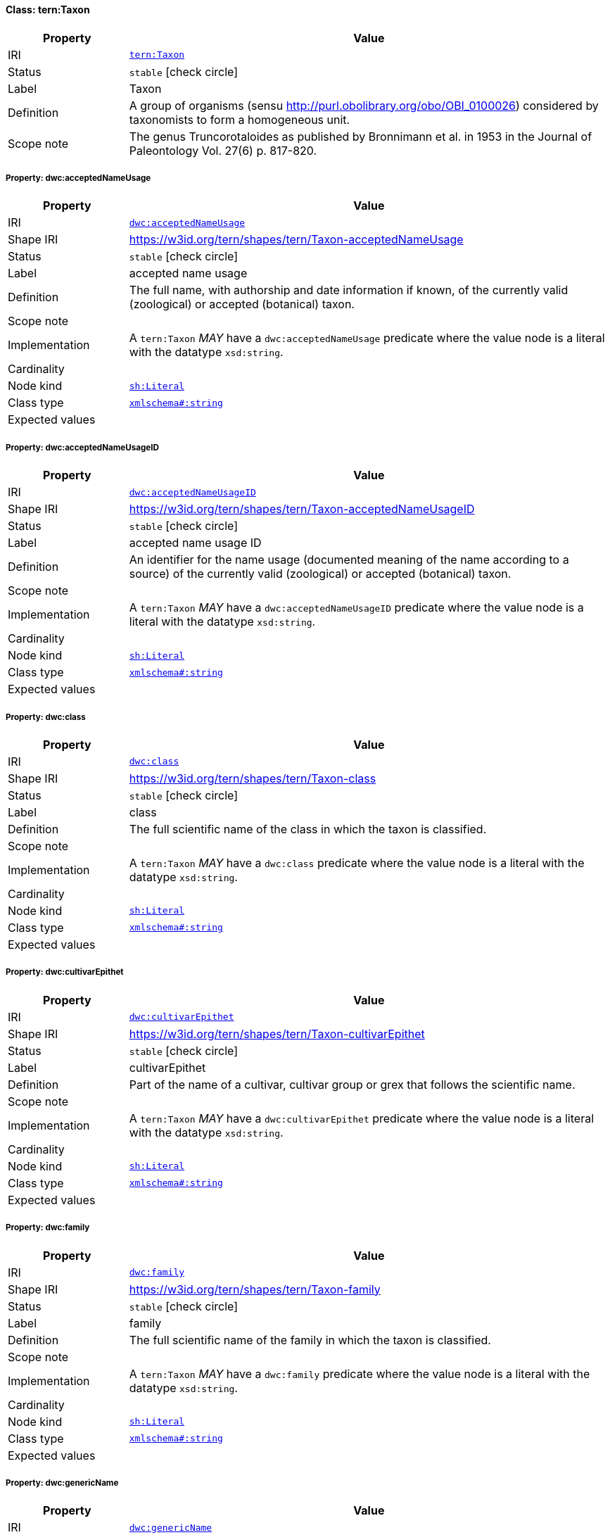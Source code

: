 
[#class-tern:Taxon]
==== Class: tern:Taxon

[cols="1,4"]
|===
| Property | Value

| IRI | link:https://w3id.org/tern/ontologies/tern/Taxon[`tern:Taxon`]
| Status | `stable` icon:check-circle[]
| Label | Taxon
| Definition | A group of organisms (sensu http://purl.obolibrary.org/obo/OBI_0100026) considered by taxonomists to form a homogeneous unit.

| Scope note | The genus Truncorotaloides as published by Bronnimann et al. in 1953 in the Journal of Paleontology Vol. 27(6) p. 817-820.
|===


[#class-tern:Taxon-dwc:acceptedNameUsage]
===== Property: dwc:acceptedNameUsage
[cols="1,4"]
|===
| Property | Value

| IRI | http://rs.tdwg.org/dwc/terms/acceptedNameUsage[`dwc:acceptedNameUsage`]
| Shape IRI | https://w3id.org/tern/shapes/tern/Taxon-acceptedNameUsage
| Status | `stable` icon:check-circle[]
| Label | accepted name usage
| Definition | The full name, with authorship and date information if known, of the currently valid (zoological) or accepted (botanical) taxon.
| Scope note | 
| Implementation | A `tern:Taxon` _MAY_ have a `dwc:acceptedNameUsage` predicate where the value node is a literal with the datatype `xsd:string`.
| Cardinality | 
| Node kind | link:http://www.w3.org/ns/shacl#Literal[`sh:Literal`]
| Class type | link:http://www.w3.org/2001/XMLSchema#string[`xmlschema#:string`]
| Expected values | 
|===

[#class-tern:Taxon-dwc:acceptedNameUsageID]
===== Property: dwc:acceptedNameUsageID
[cols="1,4"]
|===
| Property | Value

| IRI | http://rs.tdwg.org/dwc/terms/acceptedNameUsageID[`dwc:acceptedNameUsageID`]
| Shape IRI | https://w3id.org/tern/shapes/tern/Taxon-acceptedNameUsageID
| Status | `stable` icon:check-circle[]
| Label | accepted name usage ID
| Definition | An identifier for the name usage (documented meaning of the name according to a source) of the currently valid (zoological) or accepted (botanical) taxon.
| Scope note | 
| Implementation | A `tern:Taxon` _MAY_ have a `dwc:acceptedNameUsageID` predicate where the value node is a literal with the datatype `xsd:string`.
| Cardinality | 
| Node kind | link:http://www.w3.org/ns/shacl#Literal[`sh:Literal`]
| Class type | link:http://www.w3.org/2001/XMLSchema#string[`xmlschema#:string`]
| Expected values | 
|===

[#class-tern:Taxon-dwc:class]
===== Property: dwc:class
[cols="1,4"]
|===
| Property | Value

| IRI | http://rs.tdwg.org/dwc/terms/class[`dwc:class`]
| Shape IRI | https://w3id.org/tern/shapes/tern/Taxon-class
| Status | `stable` icon:check-circle[]
| Label | class
| Definition | The full scientific name of the class in which the taxon is classified.
| Scope note | 
| Implementation | A `tern:Taxon` _MAY_ have a `dwc:class` predicate where the value node is a literal with the datatype `xsd:string`.
| Cardinality | 
| Node kind | link:http://www.w3.org/ns/shacl#Literal[`sh:Literal`]
| Class type | link:http://www.w3.org/2001/XMLSchema#string[`xmlschema#:string`]
| Expected values | 
|===

[#class-tern:Taxon-dwc:cultivarEpithet]
===== Property: dwc:cultivarEpithet
[cols="1,4"]
|===
| Property | Value

| IRI | http://rs.tdwg.org/dwc/terms/cultivarEpithet[`dwc:cultivarEpithet`]
| Shape IRI | https://w3id.org/tern/shapes/tern/Taxon-cultivarEpithet
| Status | `stable` icon:check-circle[]
| Label | cultivarEpithet
| Definition | Part of the name of a cultivar, cultivar group or grex that follows the scientific name.
| Scope note | 
| Implementation | A `tern:Taxon` _MAY_ have a `dwc:cultivarEpithet` predicate where the value node is a literal with the datatype `xsd:string`.
| Cardinality | 
| Node kind | link:http://www.w3.org/ns/shacl#Literal[`sh:Literal`]
| Class type | link:http://www.w3.org/2001/XMLSchema#string[`xmlschema#:string`]
| Expected values | 
|===

[#class-tern:Taxon-dwc:family]
===== Property: dwc:family
[cols="1,4"]
|===
| Property | Value

| IRI | http://rs.tdwg.org/dwc/terms/family[`dwc:family`]
| Shape IRI | https://w3id.org/tern/shapes/tern/Taxon-family
| Status | `stable` icon:check-circle[]
| Label | family
| Definition | The full scientific name of the family in which the taxon is classified.
| Scope note | 
| Implementation | A `tern:Taxon` _MAY_ have a `dwc:family` predicate where the value node is a literal with the datatype `xsd:string`.
| Cardinality | 
| Node kind | link:http://www.w3.org/ns/shacl#Literal[`sh:Literal`]
| Class type | link:http://www.w3.org/2001/XMLSchema#string[`xmlschema#:string`]
| Expected values | 
|===

[#class-tern:Taxon-dwc:genericName]
===== Property: dwc:genericName
[cols="1,4"]
|===
| Property | Value

| IRI | http://rs.tdwg.org/dwc/terms/genericName[`dwc:genericName`]
| Shape IRI | https://w3id.org/tern/shapes/tern/Taxon-genericName
| Status | `stable` icon:check-circle[]
| Label | generic name
| Definition | The genus part of the scientificName without authorship.
| Scope note | 
| Implementation | A `tern:Taxon` _MAY_ have a `dwc:genericName` predicate where the value node is a literal with the datatype `xsd:string`.
| Cardinality | 
| Node kind | link:http://www.w3.org/ns/shacl#Literal[`sh:Literal`]
| Class type | link:http://www.w3.org/2001/XMLSchema#string[`xmlschema#:string`]
| Expected values | 
|===

[#class-tern:Taxon-dwc:genus]
===== Property: dwc:genus
[cols="1,4"]
|===
| Property | Value

| IRI | http://rs.tdwg.org/dwc/terms/genus[`dwc:genus`]
| Shape IRI | https://w3id.org/tern/shapes/tern/Taxon-genus
| Status | `stable` icon:check-circle[]
| Label | genus
| Definition | The full scientific name of the genus in which the taxon is classified.
| Scope note | 
| Implementation | A `tern:Taxon` _MAY_ have a `dwc:genus` predicate where the value node is a literal with the datatype `xsd:string`.
| Cardinality | 
| Node kind | link:http://www.w3.org/ns/shacl#Literal[`sh:Literal`]
| Class type | link:http://www.w3.org/2001/XMLSchema#string[`xmlschema#:string`]
| Expected values | 
|===

[#class-tern:Taxon-dwc:higherClassification]
===== Property: dwc:higherClassification
[cols="1,4"]
|===
| Property | Value

| IRI | http://rs.tdwg.org/dwc/terms/higherClassification[`dwc:higherClassification`]
| Shape IRI | https://w3id.org/tern/shapes/tern/Taxon-higherClassification
| Status | `stable` icon:check-circle[]
| Label | higher classification
| Definition | A list (concatenated and separated) of taxa names terminating at the rank immediately superior to the taxon referenced in the taxon record.
| Scope note | 
| Implementation | A `tern:Taxon` _MAY_ have a `dwc:higherClassification` predicate where the value node is a literal with the datatype `xsd:string`.
| Cardinality | 
| Node kind | link:http://www.w3.org/ns/shacl#Literal[`sh:Literal`]
| Class type | link:http://www.w3.org/2001/XMLSchema#string[`xmlschema#:string`]
| Expected values | 
|===

[#class-tern:Taxon-dwc:infragenericEpithet]
===== Property: dwc:infragenericEpithet
[cols="1,4"]
|===
| Property | Value

| IRI | http://rs.tdwg.org/dwc/terms/infragenericEpithet[`dwc:infragenericEpithet`]
| Shape IRI | https://w3id.org/tern/shapes/tern/Taxon-infragenericEpithet
| Status | `stable` icon:check-circle[]
| Label | infrageneric epithet
| Definition | The infrageneric part of a binomial name at ranks above species but below genus.
| Scope note | 
| Implementation | A `tern:Taxon` _MAY_ have a `dwc:infragenericEpithet` predicate where the value node is a literal with the datatype `xsd:string`.
| Cardinality | 
| Node kind | link:http://www.w3.org/ns/shacl#Literal[`sh:Literal`]
| Class type | link:http://www.w3.org/2001/XMLSchema#string[`xmlschema#:string`]
| Expected values | 
|===

[#class-tern:Taxon-dwc:infraspecificEpithet]
===== Property: dwc:infraspecificEpithet
[cols="1,4"]
|===
| Property | Value

| IRI | http://rs.tdwg.org/dwc/terms/infraspecificEpithet[`dwc:infraspecificEpithet`]
| Shape IRI | https://w3id.org/tern/shapes/tern/Taxon-infraspecificEpithet
| Status | `stable` icon:check-circle[]
| Label | infraspecific epithet
| Definition | The name of the lowest or terminal infraspecific epithet of the scientificName, excluding any rank designation.
| Scope note | 
| Implementation | A `tern:Taxon` _MAY_ have a `dwc:infraspecificEpithet` predicate where the value node is a literal with the datatype `xsd:string`.
| Cardinality | 
| Node kind | link:http://www.w3.org/ns/shacl#Literal[`sh:Literal`]
| Class type | link:http://www.w3.org/2001/XMLSchema#string[`xmlschema#:string`]
| Expected values | 
|===

[#class-tern:Taxon-dwc:kingdom]
===== Property: dwc:kingdom
[cols="1,4"]
|===
| Property | Value

| IRI | http://rs.tdwg.org/dwc/terms/kingdom[`dwc:kingdom`]
| Shape IRI | https://w3id.org/tern/shapes/tern/Taxon-kingdom
| Status | `stable` icon:check-circle[]
| Label | kingdom
| Definition | The full scientific name of the kingdom in which the taxon is classified.
| Scope note | 
| Implementation | A `tern:Taxon` _MAY_ have a `dwc:kingdom` predicate where the value node is a literal with the datatype `xsd:string`.
| Cardinality | 
| Node kind | link:http://www.w3.org/ns/shacl#Literal[`sh:Literal`]
| Class type | link:http://www.w3.org/2001/XMLSchema#string[`xmlschema#:string`]
| Expected values | 
|===

[#class-tern:Taxon-dwc:nameAccordingTo]
===== Property: dwc:nameAccordingTo
[cols="1,4"]
|===
| Property | Value

| IRI | http://rs.tdwg.org/dwc/terms/nameAccordingTo[`dwc:nameAccordingTo`]
| Shape IRI | https://w3id.org/tern/shapes/tern/Taxon-nameAccordingTo
| Status | `stable` icon:check-circle[]
| Label | name according to
| Definition | The reference to the source in which the specific taxon concept circumscription is defined or implied. For taxa that result from identifications, a reference to the keys, monographs, experts and other sources should be given.
| Scope note | 
| Implementation | A `tern:Taxon` _MAY_ have a `dwc:nameAccordingTo` predicate where the value node is a literal with the datatype `xsd:string`.
| Cardinality | 
| Node kind | link:http://www.w3.org/ns/shacl#Literal[`sh:Literal`]
| Class type | link:http://www.w3.org/2001/XMLSchema#string[`xmlschema#:string`]
| Expected values | 
|===

[#class-tern:Taxon-dwc:nameAccordingToID]
===== Property: dwc:nameAccordingToID
[cols="1,4"]
|===
| Property | Value

| IRI | http://rs.tdwg.org/dwc/terms/nameAccordingToID[`dwc:nameAccordingToID`]
| Shape IRI | https://w3id.org/tern/shapes/tern/Taxon-nameAccordingToID
| Status | `stable` icon:check-circle[]
| Label | name according to ID
| Definition | An identifier for the source in which the specific taxon concept circumscription is defined or implied. See nameAccordingTo.
| Scope note | 
| Implementation | A `tern:Taxon` _MAY_ have a `dwc:nameAccordingToID` predicate where the value node is a literal with a datatype of `xsd:string`.
| Cardinality | 
| Node kind | link:http://www.w3.org/ns/shacl#Literal[`sh:Literal`]
| Class type | link:http://www.w3.org/2001/XMLSchema#string[`xmlschema#:string`]
| Expected values | 
|===

[#class-tern:Taxon-dwc:namePublishedIn]
===== Property: dwc:namePublishedIn
[cols="1,4"]
|===
| Property | Value

| IRI | http://rs.tdwg.org/dwc/terms/namePublishedIn[`dwc:namePublishedIn`]
| Shape IRI | https://w3id.org/tern/shapes/tern/Taxon-namePublishedIn
| Status | `stable` icon:check-circle[]
| Label | name published in
| Definition | A reference for the publication in which the scientificName was originally established under the rules of the associated nomenclaturalCode.
| Scope note | 
| Implementation | A `tern:Taxon` _MAY_ have a `dwc:namePublishedIn` predicate where the value node is a literal with the datatype `xsd:string`.
| Cardinality | 
| Node kind | link:http://www.w3.org/ns/shacl#Literal[`sh:Literal`]
| Class type | link:http://www.w3.org/2001/XMLSchema#string[`xmlschema#:string`]
| Expected values | 
|===

[#class-tern:Taxon-dwc:namePublishedInID]
===== Property: dwc:namePublishedInID
[cols="1,4"]
|===
| Property | Value

| IRI | http://rs.tdwg.org/dwc/terms/namePublishedInID[`dwc:namePublishedInID`]
| Shape IRI | https://w3id.org/tern/shapes/tern/Taxon-namePublishedInID
| Status | `stable` icon:check-circle[]
| Label | name published in ID
| Definition | An identifier for the publication in which the scientificName was originally established under the rules of the associated nomenclaturalCode.
| Scope note | 
| Implementation | A `tern:Taxon` _MAY_ have a `dwc:namePublishedInID` where the value node is a literal with the datatype `xsd:string`.
| Cardinality | 
| Node kind | link:http://www.w3.org/ns/shacl#Literal[`sh:Literal`]
| Class type | link:http://www.w3.org/2001/XMLSchema#string[`xmlschema#:string`]
| Expected values | 
|===

[#class-tern:Taxon-dwc:namePublishedInYear]
===== Property: dwc:namePublishedInYear
[cols="1,4"]
|===
| Property | Value

| IRI | http://rs.tdwg.org/dwc/terms/namePublishedInYear[`dwc:namePublishedInYear`]
| Shape IRI | https://w3id.org/tern/shapes/tern/Taxon-namePublishedInYear
| Status | `stable` icon:check-circle[]
| Label | name published in year
| Definition | The four-digit year in which the scientificName was published.
| Scope note | 
| Implementation | A `tern:Taxon` _MAY_ have a `dwc:namePublishedInYear` predicate where the value node is a literal with the datatype `xsd:string`.
| Cardinality | 
| Node kind | link:http://www.w3.org/ns/shacl#Literal[`sh:Literal`]
| Class type | link:http://www.w3.org/2001/XMLSchema#string[`xmlschema#:string`]
| Expected values | 
|===

[#class-tern:Taxon-dwc:nomenclaturalCode]
===== Property: dwc:nomenclaturalCode
[cols="1,4"]
|===
| Property | Value

| IRI | http://rs.tdwg.org/dwc/terms/nomenclaturalCode[`dwc:nomenclaturalCode`]
| Shape IRI | https://w3id.org/tern/shapes/tern/Taxon-nomenclaturalCode
| Status | `stable` icon:check-circle[]
| Label | nomenclatural code
| Definition | The nomenclatural code (or codes in the case of an ambiregnal name) under which the scientificName is constructed.
| Scope note | 
| Implementation | A `tern:Taxon` _MAY_ have a `dwc:nomenclaturalCode` predicate where the value node is a literal with the datatype `xsd:string`.
| Cardinality | 
| Node kind | link:http://www.w3.org/ns/shacl#Literal[`sh:Literal`]
| Class type | link:http://www.w3.org/2001/XMLSchema#string[`xmlschema#:string`]
| Expected values | 
|===

[#class-tern:Taxon-dwc:nomenclaturalStatus]
===== Property: dwc:nomenclaturalStatus
[cols="1,4"]
|===
| Property | Value

| IRI | http://rs.tdwg.org/dwc/terms/nomenclaturalStatus[`dwc:nomenclaturalStatus`]
| Shape IRI | https://w3id.org/tern/shapes/tern/Taxon-nomenclaturalStatus
| Status | `stable` icon:check-circle[]
| Label | nomenclatural status
| Definition | The status related to the original publication of the name and its conformance to the relevant rules of nomenclature. It is based essentially on an algorithm according to the business rules of the code. It requires no taxonomic opinion.
| Scope note | 
| Implementation | A `tern:Taxon` _MAY_ have a `dwc:nomenclaturalStatus` predicate where the value node is a literal with the datatype `xsd:string`.
| Cardinality | 
| Node kind | link:http://www.w3.org/ns/shacl#Literal[`sh:Literal`]
| Class type | link:http://www.w3.org/2001/XMLSchema#string[`xmlschema#:string`]
| Expected values | 
|===

[#class-tern:Taxon-dwc:order]
===== Property: dwc:order
[cols="1,4"]
|===
| Property | Value

| IRI | http://rs.tdwg.org/dwc/terms/order[`dwc:order`]
| Shape IRI | https://w3id.org/tern/shapes/tern/Taxon-order
| Status | `stable` icon:check-circle[]
| Label | order
| Definition | The full scientific name of the order in which the taxon is classified.
| Scope note | 
| Implementation | A `tern:Taxon` _MAY_ have a `dwc:order` predicate where the value node is a literal with the datatype `xsd:string`.
| Cardinality | 
| Node kind | link:http://www.w3.org/ns/shacl#Literal[`sh:Literal`]
| Class type | link:http://www.w3.org/2001/XMLSchema#string[`xmlschema#:string`]
| Expected values | 
|===

[#class-tern:Taxon-dwc:originalNameUsage]
===== Property: dwc:originalNameUsage
[cols="1,4"]
|===
| Property | Value

| IRI | http://rs.tdwg.org/dwc/terms/originalNameUsage[`dwc:originalNameUsage`]
| Shape IRI | https://w3id.org/tern/shapes/tern/Taxon-originalNameUsage
| Status | `stable` icon:check-circle[]
| Label | original name usage
| Definition | The taxon name, with authorship and date information if known, as it originally appeared when first established under the rules of the associated nomenclaturalCode. The basionym (botany) or basonym (bacteriology) of the scientificName or the senior/earlier homonym for replaced names.
| Scope note | 
| Implementation | A `tern:Taxon` _MAY_ have a `dwc:originalNameUsage` predicate where the value node is a literal with the datatype `xsd:string`.
| Cardinality | 
| Node kind | link:http://www.w3.org/ns/shacl#Literal[`sh:Literal`]
| Class type | link:http://www.w3.org/2001/XMLSchema#string[`xmlschema#:string`]
| Expected values | 
|===

[#class-tern:Taxon-dwc:originalNameUsageID]
===== Property: dwc:originalNameUsageID
[cols="1,4"]
|===
| Property | Value

| IRI | http://rs.tdwg.org/dwc/terms/originalNameUsageID[`dwc:originalNameUsageID`]
| Shape IRI | https://w3id.org/tern/shapes/tern/Taxon-originalNameUsageID
| Status | `stable` icon:check-circle[]
| Label | original name usage ID
| Definition | An identifier for the name usage (documented meaning of the name according to a source) in which the terminal element of the scientificName was originally established under the rules of the associated nomenclaturalCode.
| Scope note | 
| Implementation | A `tern:Taxon` _MAY_ have a `dwc:originalNameUsageID` predicate where the value node is a literal with the datatype `xsd:string`.
| Cardinality | 
| Node kind | link:http://www.w3.org/ns/shacl#Literal[`sh:Literal`]
| Class type | link:http://www.w3.org/2001/XMLSchema#string[`xmlschema#:string`]
| Expected values | 
|===

[#class-tern:Taxon-dwc:parentNameUsage]
===== Property: dwc:parentNameUsage
[cols="1,4"]
|===
| Property | Value

| IRI | http://rs.tdwg.org/dwc/terms/parentNameUsage[`dwc:parentNameUsage`]
| Shape IRI | https://w3id.org/tern/shapes/tern/Taxon-parentNameUsage
| Status | `stable` icon:check-circle[]
| Label | parent name usage
| Definition | The full name, with authorship and date information if known, of the direct, most proximate higher-rank parent taxon (in a classification) of the most specific element of the scientificName.
| Scope note | 
| Implementation | A `tern:Taxon` _MAY_ have a `dwc:parentNameUsage` predicate where the value node is a literal with the datatype `xsd:string`.
| Cardinality | 
| Node kind | link:http://www.w3.org/ns/shacl#Literal[`sh:Literal`]
| Class type | link:http://www.w3.org/2001/XMLSchema#string[`xmlschema#:string`]
| Expected values | 
|===

[#class-tern:Taxon-dwc:parentNameUsageID]
===== Property: dwc:parentNameUsageID
[cols="1,4"]
|===
| Property | Value

| IRI | http://rs.tdwg.org/dwc/terms/parentNameUsageID[`dwc:parentNameUsageID`]
| Shape IRI | https://w3id.org/tern/shapes/tern/Taxon-parentNameUsageID
| Status | `stable` icon:check-circle[]
| Label | parent name usage ID
| Definition | An identifier for the name usage (documented meaning of the name according to a source) of the direct, most proximate higher-rank parent taxon (in a classification) of the most specific element of the scientificName.
| Scope note | 
| Implementation | A `tern:Taxon` _MAY_ have a `dwc:parentNameUsageID` predicate where the value node is a literal with the datatype `xsd:string`.
| Cardinality | 
| Node kind | link:http://www.w3.org/ns/shacl#Literal[`sh:Literal`]
| Class type | link:http://www.w3.org/2001/XMLSchema#string[`xmlschema#:string`]
| Expected values | 
|===

[#class-tern:Taxon-dwc:phylum]
===== Property: dwc:phylum
[cols="1,4"]
|===
| Property | Value

| IRI | http://rs.tdwg.org/dwc/terms/phylum[`dwc:phylum`]
| Shape IRI | https://w3id.org/tern/shapes/tern/Taxon-phylum
| Status | `stable` icon:check-circle[]
| Label | phylum
| Definition | The full scientific name of the phylum or division in which the taxon is classified.
| Scope note | 
| Implementation | A `tern:Taxon` _MAY_ have a `dwc:phylum` predicate where the value node is a literal with the datatype `xsd:string`.
| Cardinality | 
| Node kind | link:http://www.w3.org/ns/shacl#Literal[`sh:Literal`]
| Class type | link:http://www.w3.org/2001/XMLSchema#string[`xmlschema#:string`]
| Expected values | 
|===

[#class-tern:Taxon-dwc:scientificName]
===== Property: dwc:scientificName
[cols="1,4"]
|===
| Property | Value

| IRI | http://rs.tdwg.org/dwc/terms/scientificName[`dwc:scientificName`]
| Shape IRI | https://w3id.org/tern/shapes/tern/Taxon-scientificName
| Status | `stable` icon:check-circle[]
| Label | scientific name
| Definition | The full scientific name, with authorship and date information if known. When forming part of an Identification, this should be the name in lowest level taxonomic rank that can be determined. This term should not contain identification qualifications, which should instead be supplied in the IdentificationQualifier term.
| Scope note | 
| Implementation | A `tern:Taxon` _MAY_ have a `dwc:scientificName` predicate where the value node is a literal with the datatype `xsd:string`.
| Cardinality | 
| Node kind | link:http://www.w3.org/ns/shacl#Literal[`sh:Literal`]
| Class type | link:http://www.w3.org/2001/XMLSchema#string[`xmlschema#:string`]
| Expected values | 
|===

[#class-tern:Taxon-dwc:scientificNameAuthorship]
===== Property: dwc:scientificNameAuthorship
[cols="1,4"]
|===
| Property | Value

| IRI | http://rs.tdwg.org/dwc/terms/scientificNameAuthorship[`dwc:scientificNameAuthorship`]
| Shape IRI | https://w3id.org/tern/shapes/tern/Taxon-scientificNameAuthorship
| Status | `stable` icon:check-circle[]
| Label | scientific name authorship
| Definition | The authorship information for the scientificName formatted according to the conventions of the applicable nomenclaturalCode.
| Scope note | 
| Implementation | A `tern:Taxon` _MAY_ have a `dwc:scientificNameAuthorship` predicate where the value node is a literal with the datatype `xsd:string`.
| Cardinality | 
| Node kind | link:http://www.w3.org/ns/shacl#Literal[`sh:Literal`]
| Class type | link:http://www.w3.org/2001/XMLSchema#string[`xmlschema#:string`]
| Expected values | 
|===

[#class-tern:Taxon-dwc:scientificNameID]
===== Property: dwc:scientificNameID
[cols="1,4"]
|===
| Property | Value

| IRI | http://rs.tdwg.org/dwc/terms/scientificNameID[`dwc:scientificNameID`]
| Shape IRI | https://w3id.org/tern/shapes/tern/Taxon-scientificNameID
| Status | `stable` icon:check-circle[]
| Label | scientific name ID
| Definition | An identifier for the nomenclatural (not taxonomic) details of a scientific name.
| Scope note | 
| Implementation | A `tern:Taxon _MAY_ have a `dwc:scientificNameID` predicate where the value node is a literal with the datatype `xsd:string`.
| Cardinality | 
| Node kind | link:http://www.w3.org/ns/shacl#Literal[`sh:Literal`]
| Class type | link:http://www.w3.org/2001/XMLSchema#string[`xmlschema#:string`]
| Expected values | 
|===

[#class-tern:Taxon-dwc:specificEpithet]
===== Property: dwc:specificEpithet
[cols="1,4"]
|===
| Property | Value

| IRI | http://rs.tdwg.org/dwc/terms/specificEpithet[`dwc:specificEpithet`]
| Shape IRI | https://w3id.org/tern/shapes/tern/Taxon-specificEpithet
| Status | `stable` icon:check-circle[]
| Label | specific epithet
| Definition | The name of the first or species epithet of the scientificName.
| Scope note | 
| Implementation | A `tern:Taxon` _MAY_ have a `dwc:specificEpithet` predicate where the value node is a literal with the datatype `xsd:string`.
| Cardinality | 
| Node kind | link:http://www.w3.org/ns/shacl#Literal[`sh:Literal`]
| Class type | link:http://www.w3.org/2001/XMLSchema#string[`xmlschema#:string`]
| Expected values | 
|===

[#class-tern:Taxon-dwc:subfamily]
===== Property: dwc:subfamily
[cols="1,4"]
|===
| Property | Value

| IRI | http://rs.tdwg.org/dwc/terms/subfamily[`dwc:subfamily`]
| Shape IRI | https://w3id.org/tern/shapes/tern/Taxon-subfamily
| Status | `stable` icon:check-circle[]
| Label | subfamily
| Definition | The full scientific name of the subfamily in which the taxon is classified.
| Scope note | 
| Implementation | A `tern:Taxon` _MAY_ have a `dwc:subfamily` predicate where the value node is a literal with the datatype `xsd:string`.
| Cardinality | 
| Node kind | link:http://www.w3.org/ns/shacl#Literal[`sh:Literal`]
| Class type | link:http://www.w3.org/2001/XMLSchema#string[`xmlschema#:string`]
| Expected values | 
|===

[#class-tern:Taxon-dwc:subgenus]
===== Property: dwc:subgenus
[cols="1,4"]
|===
| Property | Value

| IRI | http://rs.tdwg.org/dwc/terms/subgenus[`dwc:subgenus`]
| Shape IRI | https://w3id.org/tern/shapes/tern/Taxon-subgenus
| Status | `stable` icon:check-circle[]
| Label | subgenus
| Definition | The full scientific name of the subgenus in which the taxon is classified. Values should include the genus to avoid homonym confusion.
| Scope note | 
| Implementation | A `tern:Taxon` _MAY_ have a `dwc:subgenus` predicate where the value node is a literal with the datatype `xsd:string`.
| Cardinality | 
| Node kind | link:http://www.w3.org/ns/shacl#Literal[`sh:Literal`]
| Class type | link:http://www.w3.org/2001/XMLSchema#string[`xmlschema#:string`]
| Expected values | 
|===

[#class-tern:Taxon-dwc:taxonConceptID]
===== Property: dwc:taxonConceptID
[cols="1,4"]
|===
| Property | Value

| IRI | http://rs.tdwg.org/dwc/terms/taxonConceptID[`dwc:taxonConceptID`]
| Shape IRI | https://w3id.org/tern/shapes/tern/Taxon-taxonConceptID
| Status | `stable` icon:check-circle[]
| Label | taxon concept ID
| Definition | An identifier for the taxonomic concept to which the record refers - not for the nomenclatural details of a taxon.
| Scope note | 
| Implementation | A `tern:Taxon` _MAY_ have a `dwc:taxonConceptID` predicate where the value node is a literal with the datatype `xsd:string`.
| Cardinality | 
| Node kind | link:http://www.w3.org/ns/shacl#Literal[`sh:Literal`]
| Class type | link:http://www.w3.org/2001/XMLSchema#string[`xmlschema#:string`]
| Expected values | 
|===

[#class-tern:Taxon-dwc:taxonID]
===== Property: dwc:taxonID
[cols="1,4"]
|===
| Property | Value

| IRI | http://rs.tdwg.org/dwc/terms/taxonID[`dwc:taxonID`]
| Shape IRI | https://w3id.org/tern/shapes/tern/Taxon-taxonID
| Status | `stable` icon:check-circle[]
| Label | taxon ID
| Definition | A global unique identifier for the taxon (name in a classification).
| Scope note | 
| Implementation | A `ternTaxon` _MAY_ have a `dwc:taxonID` predicate where the value node is a literal with the datatype `xsd:string`.
| Cardinality | 
| Node kind | link:http://www.w3.org/ns/shacl#Literal[`sh:Literal`]
| Class type | link:http://www.w3.org/2001/XMLSchema#string[`xmlschema#:string`]
| Expected values | 
|===

[#class-tern:Taxon-dwc:taxonRank]
===== Property: dwc:taxonRank
[cols="1,4"]
|===
| Property | Value

| IRI | http://rs.tdwg.org/dwc/terms/taxonRank[`dwc:taxonRank`]
| Shape IRI | https://w3id.org/tern/shapes/tern/Taxon-taxonRank
| Status | `stable` icon:check-circle[]
| Label | taxon rank
| Definition | The taxonomic rank of the most specific name in the scientificName.
| Scope note | 
| Implementation | A `tern:Taxon` _MAY_ have a `dwc:taxonRank` predicate where the value node is a literal with the datatype `xsd:string`.
| Cardinality | 
| Node kind | link:http://www.w3.org/ns/shacl#Literal[`sh:Literal`]
| Class type | link:http://www.w3.org/2001/XMLSchema#string[`xmlschema#:string`]
| Expected values | 
|===

[#class-tern:Taxon-dwc:taxonRemarks]
===== Property: dwc:taxonRemarks
[cols="1,4"]
|===
| Property | Value

| IRI | http://rs.tdwg.org/dwc/terms/taxonRemarks[`dwc:taxonRemarks`]
| Shape IRI | https://w3id.org/tern/shapes/tern/Taxon-taxonRemarks
| Status | `stable` icon:check-circle[]
| Label | taxon remarks
| Definition | Comments or notes about the taxon or name.
| Scope note | 
| Implementation | A `tern:Taxon` _MAY_ have a `dwc:taxonRemarks` predicate where the value node is a literal with the datatype `xsd:string`.
| Cardinality | 
| Node kind | link:http://www.w3.org/ns/shacl#Literal[`sh:Literal`]
| Class type | link:http://www.w3.org/2001/XMLSchema#string[`xmlschema#:string`]
| Expected values | 
|===

[#class-tern:Taxon-dwc:taxonomicStatus]
===== Property: dwc:taxonomicStatus
[cols="1,4"]
|===
| Property | Value

| IRI | http://rs.tdwg.org/dwc/terms/taxonomicStatus[`dwc:taxonomicStatus`]
| Shape IRI | https://w3id.org/tern/shapes/tern/Taxon-taxonomicStatus
| Status | `stable` icon:check-circle[]
| Label | taxonomic status
| Definition | The status of the use of the scientificName as a label for a taxon. Requires taxonomic opinion to define the scope of a taxon. Rules of priority then are used to define the taxonomic status of the nomenclature contained in that scope, combined with the experts opinion. It must be linked to a specific taxonomic reference that defines the concept.
| Scope note | 
| Implementation | A `tern:Taxon` _MAY_ have a `dwc:taxonomicStatus` predicate where the value node is a literal with the datatype `xsd:string`.
| Cardinality | 
| Node kind | link:http://www.w3.org/ns/shacl#Literal[`sh:Literal`]
| Class type | link:http://www.w3.org/2001/XMLSchema#string[`xmlschema#:string`]
| Expected values | 
|===

[#class-tern:Taxon-dwc:verbatimTaxonRank]
===== Property: dwc:verbatimTaxonRank
[cols="1,4"]
|===
| Property | Value

| IRI | http://rs.tdwg.org/dwc/terms/verbatimTaxonRank[`dwc:verbatimTaxonRank`]
| Shape IRI | https://w3id.org/tern/shapes/tern/Taxon-verbatimTaxonRank
| Status | `stable` icon:check-circle[]
| Label | verbatim taxon rank
| Definition | The taxonomic rank of the most specific name in the scientificName as it appears in the original record.
| Scope note | 
| Implementation | A `tern:Taxon` _MAY_ have a `dwc:verbatimTaxonRank` predicate where the value node is a literal with the datatype `xsd:string`.
| Cardinality | 
| Node kind | link:http://www.w3.org/ns/shacl#Literal[`sh:Literal`]
| Class type | link:http://www.w3.org/2001/XMLSchema#string[`xmlschema#:string`]
| Expected values | 
|===

[#class-tern:Taxon-dwc:vernacularName]
===== Property: dwc:vernacularName
[cols="1,4"]
|===
| Property | Value

| IRI | http://rs.tdwg.org/dwc/terms/vernacularName[`dwc:vernacularName`]
| Shape IRI | https://w3id.org/tern/shapes/tern/Taxon-vernacularName
| Status | `stable` icon:check-circle[]
| Label | vernacular name
| Definition | A common or vernacular name.
| Scope note | 
| Implementation | A `tern:Taxon` _MAY_ have a `dwc:vernacularName` predicate where the value node is a literal with the datatype `xsd:string`.
| Cardinality | 
| Node kind | link:http://www.w3.org/ns/shacl#Literal[`sh:Literal`]
| Class type | link:http://www.w3.org/2001/XMLSchema#string[`xmlschema#:string`]
| Expected values | 
|===
